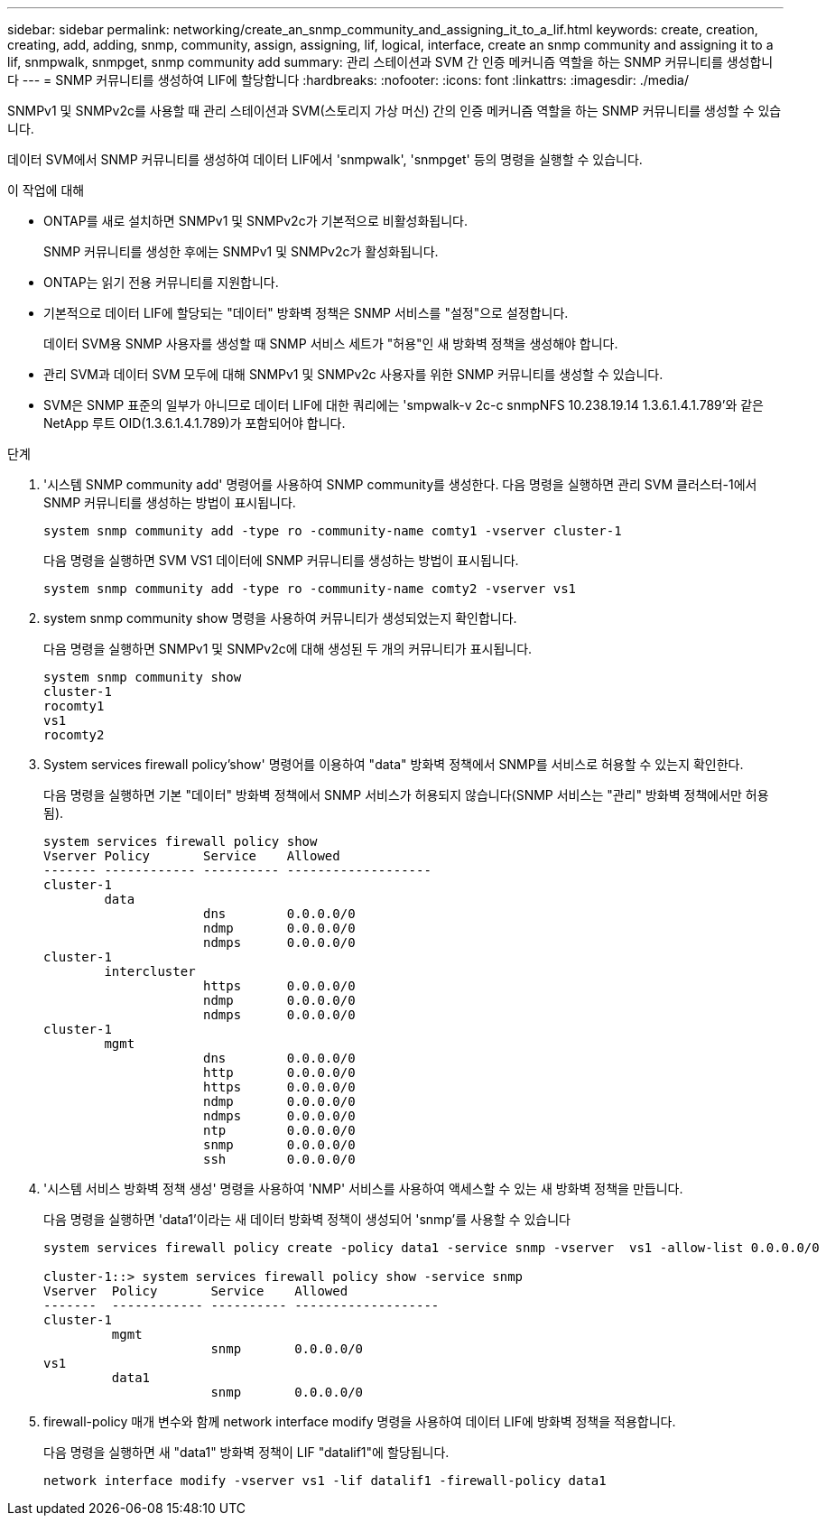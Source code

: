 ---
sidebar: sidebar 
permalink: networking/create_an_snmp_community_and_assigning_it_to_a_lif.html 
keywords: create, creation, creating, add, adding, snmp, community, assign, assigning, lif, logical, interface, create an snmp community and assigning it to a lif, snmpwalk, snmpget, snmp community add 
summary: 관리 스테이션과 SVM 간 인증 메커니즘 역할을 하는 SNMP 커뮤니티를 생성합니다 
---
= SNMP 커뮤니티를 생성하여 LIF에 할당합니다
:hardbreaks:
:nofooter: 
:icons: font
:linkattrs: 
:imagesdir: ./media/


[role="lead"]
SNMPv1 및 SNMPv2c를 사용할 때 관리 스테이션과 SVM(스토리지 가상 머신) 간의 인증 메커니즘 역할을 하는 SNMP 커뮤니티를 생성할 수 있습니다.

데이터 SVM에서 SNMP 커뮤니티를 생성하여 데이터 LIF에서 'snmpwalk', 'snmpget' 등의 명령을 실행할 수 있습니다.

.이 작업에 대해
* ONTAP를 새로 설치하면 SNMPv1 및 SNMPv2c가 기본적으로 비활성화됩니다.
+
SNMP 커뮤니티를 생성한 후에는 SNMPv1 및 SNMPv2c가 활성화됩니다.

* ONTAP는 읽기 전용 커뮤니티를 지원합니다.
* 기본적으로 데이터 LIF에 할당되는 "데이터" 방화벽 정책은 SNMP 서비스를 "설정"으로 설정합니다.
+
데이터 SVM용 SNMP 사용자를 생성할 때 SNMP 서비스 세트가 "허용"인 새 방화벽 정책을 생성해야 합니다.

* 관리 SVM과 데이터 SVM 모두에 대해 SNMPv1 및 SNMPv2c 사용자를 위한 SNMP 커뮤니티를 생성할 수 있습니다.
* SVM은 SNMP 표준의 일부가 아니므로 데이터 LIF에 대한 쿼리에는 'smpwalk-v 2c-c snmpNFS 10.238.19.14 1.3.6.1.4.1.789'와 같은 NetApp 루트 OID(1.3.6.1.4.1.789)가 포함되어야 합니다.


.단계
. '시스템 SNMP community add' 명령어를 사용하여 SNMP community를 생성한다. 다음 명령을 실행하면 관리 SVM 클러스터-1에서 SNMP 커뮤니티를 생성하는 방법이 표시됩니다.
+
....
system snmp community add -type ro -community-name comty1 -vserver cluster-1
....
+
다음 명령을 실행하면 SVM VS1 데이터에 SNMP 커뮤니티를 생성하는 방법이 표시됩니다.

+
....
system snmp community add -type ro -community-name comty2 -vserver vs1
....
. system snmp community show 명령을 사용하여 커뮤니티가 생성되었는지 확인합니다.
+
다음 명령을 실행하면 SNMPv1 및 SNMPv2c에 대해 생성된 두 개의 커뮤니티가 표시됩니다.

+
....
system snmp community show
cluster-1
rocomty1
vs1
rocomty2
....
. System services firewall policy'show' 명령어를 이용하여 "data" 방화벽 정책에서 SNMP를 서비스로 허용할 수 있는지 확인한다.
+
다음 명령을 실행하면 기본 "데이터" 방화벽 정책에서 SNMP 서비스가 허용되지 않습니다(SNMP 서비스는 "관리" 방화벽 정책에서만 허용됨).

+
....
system services firewall policy show
Vserver Policy       Service    Allowed
------- ------------ ---------- -------------------
cluster-1
        data
                     dns        0.0.0.0/0
                     ndmp       0.0.0.0/0
                     ndmps      0.0.0.0/0
cluster-1
        intercluster
                     https      0.0.0.0/0
                     ndmp       0.0.0.0/0
                     ndmps      0.0.0.0/0
cluster-1
        mgmt
                     dns        0.0.0.0/0
                     http       0.0.0.0/0
                     https      0.0.0.0/0
                     ndmp       0.0.0.0/0
                     ndmps      0.0.0.0/0
                     ntp        0.0.0.0/0
                     snmp       0.0.0.0/0
                     ssh        0.0.0.0/0
....
. '시스템 서비스 방화벽 정책 생성' 명령을 사용하여 'NMP' 서비스를 사용하여 액세스할 수 있는 새 방화벽 정책을 만듭니다.
+
다음 명령을 실행하면 'data1'이라는 새 데이터 방화벽 정책이 생성되어 'snmp'를 사용할 수 있습니다

+
....
system services firewall policy create -policy data1 -service snmp -vserver  vs1 -allow-list 0.0.0.0/0

cluster-1::> system services firewall policy show -service snmp
Vserver  Policy       Service    Allowed
-------  ------------ ---------- -------------------
cluster-1
         mgmt
                      snmp       0.0.0.0/0
vs1
         data1
                      snmp       0.0.0.0/0
....
. firewall-policy 매개 변수와 함께 network interface modify 명령을 사용하여 데이터 LIF에 방화벽 정책을 적용합니다.
+
다음 명령을 실행하면 새 "data1" 방화벽 정책이 LIF "datalif1"에 할당됩니다.

+
....
network interface modify -vserver vs1 -lif datalif1 -firewall-policy data1
....

